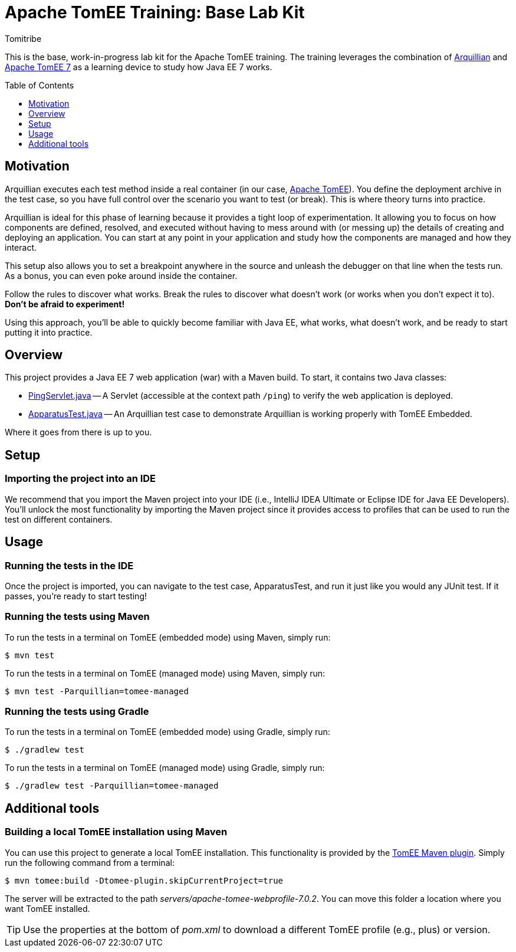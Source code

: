 = Apache TomEE Training: Base Lab Kit
Tomitribe
// Settings:
:icons: font
:toc: preamble
:toclevels: 1
ifdef::env-github[:!toc-title:]
// URIs:
:uri-arquillian: http://arquillian.org
:uri-tomee: http://tomee.apache.org
:uri-tomee-maven: http://tomee.apache.org/tomee-maven-plugin.html

This is the base, work-in-progress lab kit for the Apache TomEE training.
The training leverages the combination of {uri-arquillian}[Arquillian] and {uri-tomee}[Apache TomEE 7] as a learning device to study how Java EE 7 works.

== Motivation

Arquillian executes each test method inside a real container (in our case, {uri-tomee}[Apache TomEE]).
You define the deployment archive in the test case, so you have full control over the scenario you want to test (or break).
This is where theory turns into practice.

Arquillian is ideal for this phase of learning because it provides a tight loop of experimentation.
It allowing you to focus on how components are defined, resolved, and executed without having to mess around with (or messing up) the details of creating and deploying an application.
You can start at any point in your application and study how the components are managed and how they interact.

This setup also allows you to set a breakpoint anywhere in the source and unleash the debugger on that line when the tests run.
As a bonus, you can even poke around inside the container.

Follow the rules to discover what works.
Break the rules to discover what doesn't work (or works when you don't expect it to).
*Don't be afraid to experiment!*

Using this approach, you'll be able to quickly become familiar with Java EE, what works, what doesn't work, and be ready to start putting it into practice.

////
Additional defenses:
- Easier to maintain modular labs than a large, monolithic application
- Easier to explore specific scenarios by taking a modular approach (don't all have to tie in)
////

== Overview

This project provides a Java EE 7 web application (war) with a Maven build.
To start, it contains two Java classes:

- link:src/main/java/com/tomitribe/training/setup/PingServlet.java[PingServlet.java] -- A Servlet (accessible at the context path `/ping`) to verify the web application is deployed. 
- link:src/test/java/com/tomitribe/training/setup/ApparatusTest.java[ApparatusTest.java] -- An Arquillian test case to demonstrate Arquillian is working properly with TomEE Embedded.

Where it goes from there is up to you.

== Setup

=== Importing the project into an IDE

We recommend that you import the Maven project into your IDE (i.e., IntelliJ IDEA Ultimate or Eclipse IDE for Java EE Developers).
You'll unlock the most functionality by importing the Maven project since it provides access to profiles that can be used to run the test on different containers.

== Usage

=== Running the tests in the IDE

Once the project is imported, you can navigate to the test case, ApparatusTest, and run it just like you would any JUnit test.
//If it passes then everything is working correctly!
If it passes, you're ready to start testing!

=== Running the tests using Maven

To run the tests in a terminal on TomEE (embedded mode) using Maven, simply run:

 $ mvn test

To run the tests in a terminal on TomEE (managed mode) using Maven, simply run:

 $ mvn test -Parquillian=tomee-managed

=== Running the tests using Gradle

To run the tests in a terminal on TomEE (embedded mode) using Gradle, simply run:

 $ ./gradlew test

To run the tests in a terminal on TomEE (managed mode) using Gradle, simply run:

 $ ./gradlew test -Parquillian=tomee-managed

== Additional tools

=== Building a local TomEE installation using Maven

You can use this project to generate a local TomEE installation.
This functionality is provided by the {uri-tomee-maven}[TomEE Maven plugin].
Simply run the following command from a terminal:

 $ mvn tomee:build -Dtomee-plugin.skipCurrentProject=true

The server will be extracted to the path [.path]_servers/apache-tomee-webprofile-7.0.2_.
You can move this folder a location where you want TomEE installed.

TIP: Use the properties at the bottom of [.path]_pom.xml_ to download a different TomEE profile (e.g., plus) or version.
